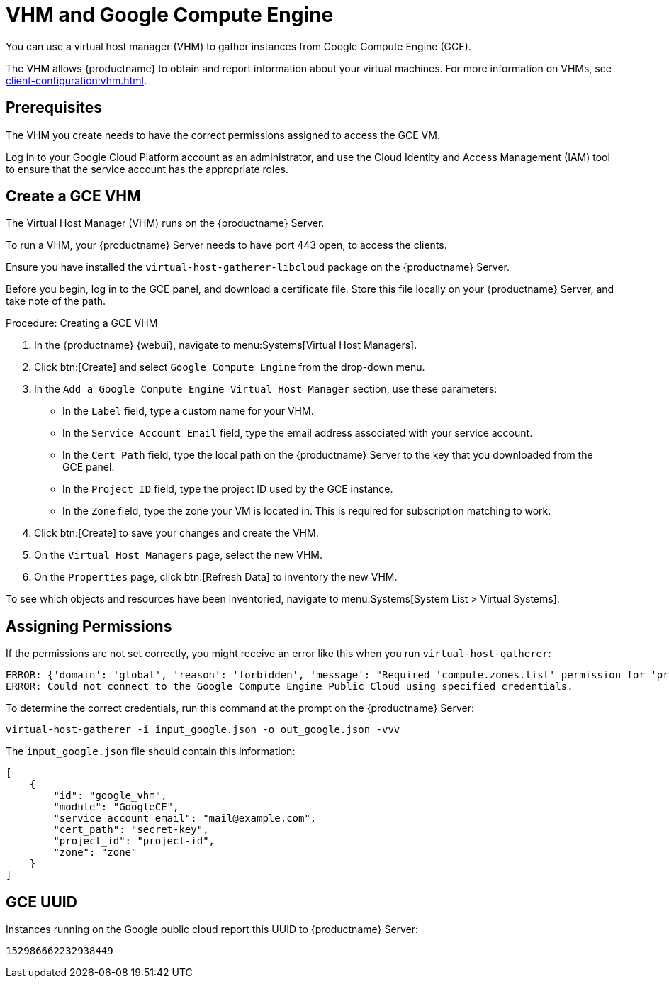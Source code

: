 [[vhm-hce]]
= VHM and Google Compute Engine

You can use a virtual host manager (VHM) to gather instances from Google Compute Engine (GCE).

The VHM allows {productname} to obtain and report information about your virtual machines.
For more information on VHMs, see xref:client-configuration:vhm.adoc[].


== Prerequisites
The VHM you create needs to have the correct permissions assigned to access the GCE VM.

Log in to your Google Cloud Platform account as an administrator, and use the Cloud Identity and Access Management (IAM) tool to ensure that the service account has the appropriate roles.

== Create a GCE VHM

The Virtual Host Manager (VHM) runs on the {productname} Server.

To run a VHM, your {productname} Server needs to have port 443 open, to access the clients.

Ensure you have installed the [systemitem]``virtual-host-gatherer-libcloud`` package on the {productname} Server.

Before you begin, log in to the GCE panel, and download a certificate file.
Store this file locally on your {productname} Server, and take note of the path.

.Procedure: Creating a GCE VHM

. In the {productname} {webui}, navigate to menu:Systems[Virtual Host Managers].
. Click btn:[Create] and select [guimenu]``Google Compute Engine`` from the drop-down menu.
. In the [guimenu]``Add a Google Conpute Engine Virtual Host Manager`` section, use these parameters:
* In the [guimenu]``Label`` field, type a custom name for your VHM.
* In the [guimenu]``Service Account Email`` field, type the email address associated with your service account.
* In the [guimenu]``Cert Path`` field, type the local path on the {productname} Server to the key that you downloaded from the GCE panel.
* In the [guimenu]``Project ID`` field, type the project ID used by the GCE instance.
* In the [guimenu]``Zone`` field, type the zone your VM is located in.
    This is required for subscription matching to work.
. Click btn:[Create] to save your changes and create the VHM.
. On the [guimenu]``Virtual Host Managers`` page, select the new VHM.
. On the [guimenu]``Properties`` page, click btn:[Refresh Data] to inventory the new VHM.

To see which objects and resources have been inventoried, navigate to menu:Systems[System List > Virtual Systems].



== Assigning Permissions

If the permissions are not set correctly, you might receive an error like this when you run [command]``virtual-host-gatherer``:

----
ERROR: {'domain': 'global', 'reason': 'forbidden', 'message': "Required 'compute.zones.list' permission for 'projects/project-id'"}
ERROR: Could not connect to the Google Compute Engine Public Cloud using specified credentials.
----

To determine the correct credentials, run this command at the prompt on the {productname} Server:

----
virtual-host-gatherer -i input_google.json -o out_google.json -vvv
----

The [path]``input_google.json`` file should contain this information:

----
[
    {
        "id": "google_vhm",
        "module": "GoogleCE",
        "service_account_email": "mail@example.com",
        "cert_path": "secret-key",
        "project_id": "project-id",
        "zone": "zone"
    }
]
----



== GCE UUID

Instances running on the Google public cloud report this UUID to {productname} Server:

----
152986662232938449
----
